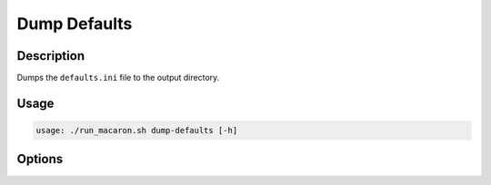 =============
Dump Defaults
=============

-----------
Description
-----------

Dumps the ``defaults.ini`` file to the output directory.

-----
Usage
-----

.. code-block:: shell

    usage: ./run_macaron.sh dump-defaults [-h]

-------
Options
-------

.. option:: -h, --help

	Show this help message and exit
